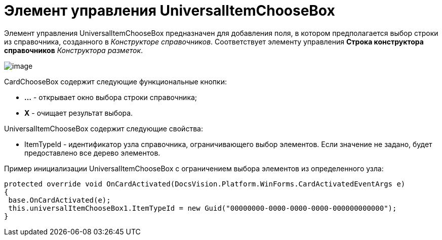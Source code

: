 = Элемент управления UniversalItemChooseBox

Элемент управления UniversalItemChooseBox предназначен для добавления поля, в котором предполагается выбор строки из справочника, созданного в _Конструкторе справочников_. Соответствует элементу управления [.ph .uicontrol]*Строка конструктора справочников* _Конструктора разметок_.

image::dev_card_49.png[image]

CardChooseBox содержит следующие функциональные кнопки:

* [.ph .uicontrol]*...* - открывает окно выбора строки справочника;
* [.ph .uicontrol]*X* - очищает результат выбора.

UniversalItemChooseBox содержит следующие свойства:

* ItemTypeId - идентификатор узла справочника, ограничивающего выбор элементов. Если значение не задано, будет предоставлено все дерево элементов.

Пример инициализации UniversalItemChooseBox с ограничением выбора элементов из определенного узла:

[source,csharp]
----
protected override void OnCardActivated(DocsVision.Platform.WinForms.CardActivatedEventArgs e)
{
 base.OnCardActivated(e);
 this.universalItemChooseBox1.ItemTypeId = new Guid("00000000-0000-0000-0000-000000000000");
}
----
